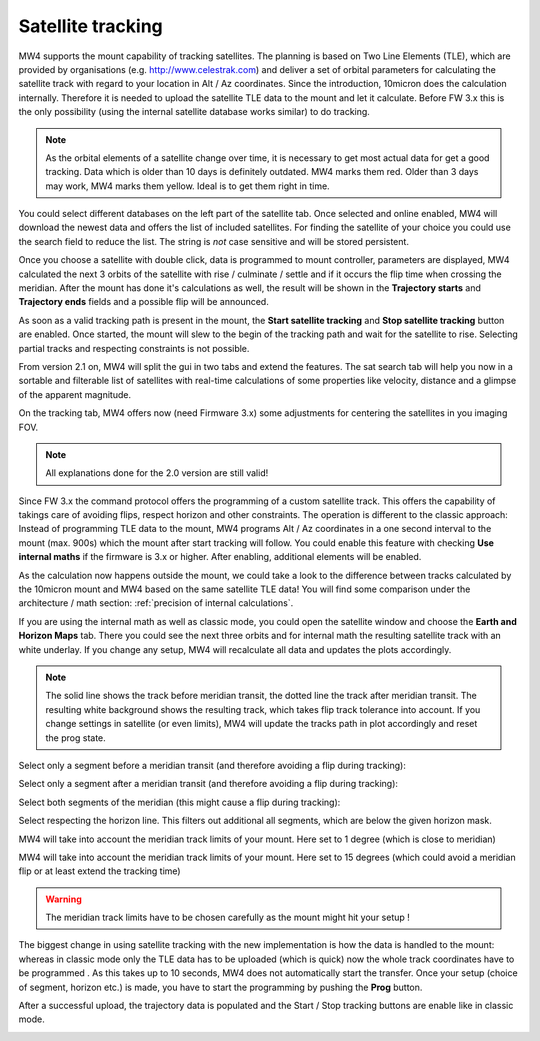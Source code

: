 Satellite tracking
==================

MW4 supports the mount capability of tracking satellites. The planning is based
on Two Line Elements (TLE), which are provided by organisations (e.g.
http://www.celestrak.com) and deliver a set of orbital parameters for calculating
the satellite track with regard to your location in Alt / Az coordinates. Since
the introduction, 10micron does the calculation internally. Therefore it is needed
to upload the satellite TLE data to the mount and let it calculate. Before FW 3.x
this is the only possibility (using the internal satellite database works similar)
to do tracking.

.. note:: As the orbital elements of a satellite change over time, it is necessary
          to get most actual data for get a good tracking. Data which is older
          than 10 days is definitely outdated. MW4 marks them red. Older than 3
          days may work, MW4 marks them yellow. Ideal is to get them right in time.

You could select different databases on the left part of the satellite tab. Once
selected and online enabled, MW4 will download the newest data and offers the list
of included satellites. For finding the satellite of your choice you could use the
search field to reduce the list. The string is *not* case sensitive and will be
stored persistent.

.. image:: image/sat_classic.png
    :align: center
    :scale: 71%

Once you choose a satellite with double click, data is programmed to mount
controller, parameters are displayed, MW4 calculated the next 3 orbits of the
satellite with rise / culminate / settle and if it occurs the flip time when
crossing the meridian. After the mount has done it's calculations as well, the
result will be shown in the **Trajectory starts** and **Trajectory ends**
fields
and a
possible flip will be announced.

As soon as a valid tracking path is present in the mount, the **Start satellite
tracking** and **Stop satellite tracking** button are enabled. Once started,
the mount will slew to the begin of the tracking path and wait for the satellite
to rise. Selecting partial tracks and respecting constraints is not possible.

From version 2.1 on, MW4 will split the gui in two tabs and extend the features.
The sat search tab will help you now in a sortable and filterable list of
satellites with real-time calculations of some properties like velocity, distance
and a glimpse of the apparent magnitude.

.. image:: image/sat_search.png
    :align: center
    :scale: 71%

On the tracking tab, MW4 offers now (need Firmware 3.x) some adjustments for
centering the satellites in you imaging FOV.

.. image:: image/sat_track.png
    :align: center
    :scale: 71%

.. note:: All explanations done for the 2.0 version are still valid!

Since FW 3.x the command protocol offers the programming of a custom satellite
track. This offers the capability of takings care of avoiding flips, respect
horizon and other constraints. The operation is different to the classic approach:
Instead of programming TLE data to the mount, MW4 programs Alt / Az coordinates in
a one second interval to the mount (max. 900s) which the mount after start
tracking will follow. You could enable this feature with checking **Use
internal maths** if the firmware is 3.x or higher. After enabling, additional
elements will be enabled.

.. image:: image/sat_new.png
    :align: center
    :scale: 71%

As the calculation now happens outside the mount, we could take a look to the
difference between tracks calculated by the 10micron mount and MW4 based on the
same satellite TLE data! You will find some comparison under the architecture /
math section: :ref:`precision of internal calculations`.

If you are using the internal math as well as classic mode, you could open the
satellite window and choose the **Earth and Horizon Maps** tab. There you
could see the next three orbits and for internal math the resulting satellite
track with an white underlay. If you change any setup, MW4 will recalculate all
data and updates the plots accordingly.

.. note:: The solid line shows the track before meridian transit, the dotted
          line the track after meridian transit. The resulting white background
          shows the resulting track, which takes flip track tolerance into account.
          If you change settings in satellite (or even limits), MW4 will update
          the tracks path in plot accordingly and reset the prog state.

Select only a segment before a meridian transit (and therefore avoiding a flip
during tracking):

.. image:: image/sat_af.png
    :align: center
    :scale: 71%


.. image:: image/sat_af_track.png
    :align: center
    :scale: 71%


Select only a segment after a meridian transit (and therefore avoiding a flip
during tracking):

.. image:: image/sat_be.png
    :align: center
    :scale: 71%


.. image:: image/sat_be_track.png
    :align: center
    :scale: 71%



Select both segments of the meridian (this might cause a flip during tracking):

.. image:: image/sat_be_af.png
    :align: center
    :scale: 71%


.. image:: image/sat_be_af_track.png
    :align: center
    :scale: 71%


Select respecting the horizon line. This filters out additional all segments,
which are below the given horizon mask.

.. image:: image/sat_hor.png
    :align: center
    :scale: 71%


.. image:: image/sat_hor_track.png
    :align: center
    :scale: 71%


MW4 will take into account the meridian track limits of your mount. Here set to 1
degree (which is close to meridian)

.. image:: image/sat_lim_1.png
    :align: center
    :scale: 71%


.. image:: image/sat_lim_1_track.png
    :align: center
    :scale: 71%


MW4 will take into account the meridian track limits of your mount. Here set to
15 degrees (which could avoid a meridian flip or at least extend the tracking time)

.. image:: image/sat_lim_15.png
    :align: center
    :scale: 71%


.. image:: image/sat_lim_15_track.png
    :align: center
    :scale: 71%


.. warning:: The meridian track limits have to be chosen carefully as the mount
             might hit your setup !

The biggest change in using satellite tracking with the new implementation is how
the data is handled to the mount: whereas in classic mode only the TLE data has to
be uploaded (which is quick) now the whole track coordinates have to be programmed
. As this takes up to 10 seconds, MW4 does not automatically start the transfer.
Once your setup (choice of segment, horizon etc.) is made, you have to start the
programming by pushing the **Prog** button.

.. image:: image/sat_prog.png
    :align: center
    :scale: 71%

After a successful upload, the trajectory data is populated and the Start / Stop
tracking buttons are enable like in classic mode.

.. image:: image/sat_result.png
    :align: center
    :scale: 71%

